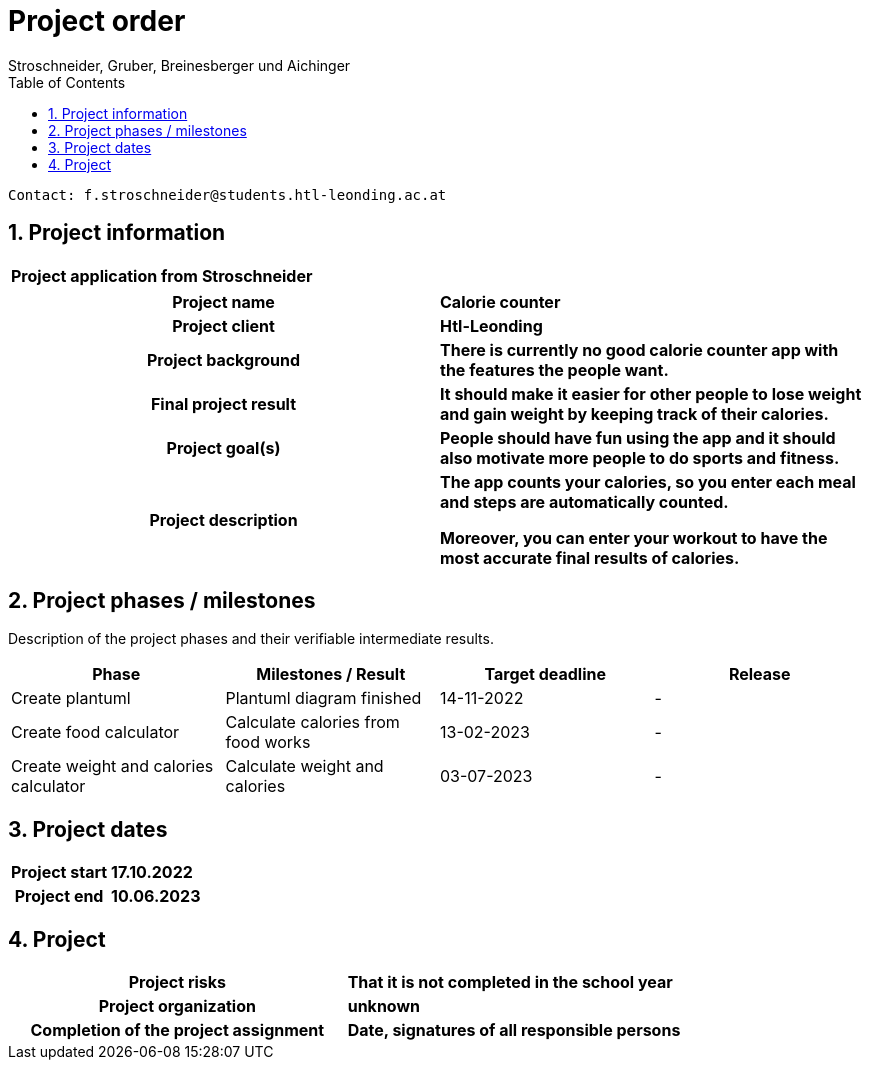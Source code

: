 = Project order
Stroschneider, Gruber, Breinesberger und Aichinger
:toc: left
:sectnums:
:toclevels: 1
:table-caption:

----
Contact: f.stroschneider@students.htl-leonding.ac.at
----

== Project information
[cols="h, s"]
|===
| Project application from | Stroschneider
|===

[cols="h, s"]
|===
| Project name | Calorie counter
| Project client | Htl-Leonding
| Project background | There is currently no good calorie counter app with the features the people want.
| Final project result | It should make it easier for other people to lose weight and gain weight by keeping track of their calories.
| Project goal(s) | People should have fun using the app and it should also motivate more people to do sports and fitness.
| Project description | The app counts your calories, so you enter each meal and steps are automatically counted.

                        Moreover, you can enter your workout to have the most accurate final results of calories.
|===

== Project phases / milestones

Description of the project phases and their verifiable intermediate results.

|===
| Phase | Milestones / Result | Target deadline | Release

| Create plantuml | Plantuml diagram finished | 14-11-2022 | -
| Create food calculator | Calculate calories from food works | 13-02-2023 | -
| Create weight and calories calculator | Calculate weight and calories | 03-07-2023 | -
|===

== Project dates

[cols="h, s"]
|===
| Project start | 17.10.2022
| Project end | 10.06.2023
|===

== Project

[cols="h, s"]
|===
| Project risks | That it is not completed in the school year
| Project organization | unknown
| Completion of the project assignment | Date, signatures of all responsible persons
|===

